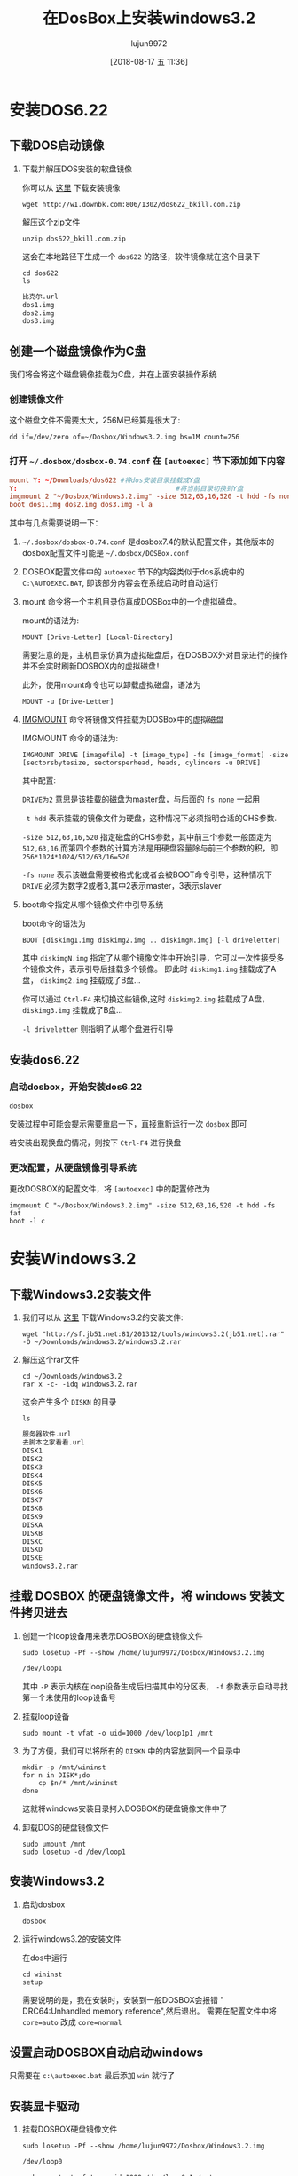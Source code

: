 #+TITLE: 在DosBox上安装windows3.2
#+AUTHOR: lujun9972
#+TAGS: linux和它的小伙伴
#+DATE: [2018-08-17 五 11:36]
#+LANGUAGE:  zh-CN
#+OPTIONS:  H:6 num:nil toc:t \n:nil ::t |:t ^:nil -:nil f:t *:t <:nil

* 安装DOS6.22
** 下载DOS启动镜像
1. 下载并解压DOS安装的软盘镜像
   
   你可以从 [[http://www.bkill.com/download/MS-DOS-622-25731.html][这里]] 下载安装镜像
   #+BEGIN_SRC shell :dir ~/Downloads :results org
     wget http://w1.downbk.com:806/1302/dos622_bkill.com.zip
   #+END_SRC

   解压这个zip文件
   #+BEGIN_SRC shell :dir ~/Downloads :results org
     unzip dos622_bkill.com.zip
   #+END_SRC

   这会在本地路径下生成一个 =dos622= 的路径，软件镜像就在这个目录下

   #+BEGIN_SRC shell :dir ~/Downloads :results org
     cd dos622
     ls
   #+END_SRC

   #+BEGIN_SRC org
   比克尔.url
   dos1.img
   dos2.img
   dos3.img
   #+END_SRC
** 创建一个磁盘镜像作为C盘
我们将会将这个磁盘镜像挂载为C盘，并在上面安装操作系统

*** 创建镜像文件

这个磁盘文件不需要太大，256M已经算是很大了:
#+BEGIN_SRC shell :~/Dosbox :results org
  dd if=/dev/zero of=~/Dosbox/Windows3.2.img bs=1M count=256 
#+END_SRC

*** 打开 =~/.dosbox/dosbox-0.74.conf= 在 =[autoexec]= 节下添加如下内容

#+BEGIN_SRC conf
  mount Y: ~/Downloads/dos622 #将dos安装目录挂载成Y盘
  Y:                                        #将当前目录切换到Y盘
  imgmount 2 "~/Dosbox/Windows3.2.img" -size 512,63,16,520 -t hdd -fs none
  boot dos1.img dos2.img dos3.img -l a
#+END_SRC

其中有几点需要说明一下：

1. =~/.dosbox/dosbox-0.74.conf= 是dosbox7.4的默认配置文件，其他版本的dosbox配置文件可能是 =~/.dosbox/DOSBox.conf=

2. DOSBOX配置文件中的 =autoexec= 节下的内容类似于dos系统中的 =C:\AUTOEXEC.BAT=, 即该部分内容会在系统启动时自动运行

3. mount 命令将一个主机目录仿真成DOSBox中的一个虚拟磁盘。

   mount的语法为:
   #+BEGIN_EXAMPLE
     MOUNT [Drive-Letter] [Local-Directory]
   #+END_EXAMPLE
   
   需要注意的是，主机目录仿真为虚拟磁盘后，在DOSBOX外对目录进行的操作并不会实时刷新DOSBOX内的虚拟磁盘！
   
   此外，使用mount命令也可以卸载虚拟磁盘，语法为
   #+BEGIN_EXAMPLE
     MOUNT -u [Drive-Letter]
   #+END_EXAMPLE

4. [[https://www.dosbox.com/wiki/IMGMOUNT][IMGMOUNT]] 命令将镜像文件挂载为DOSBox中的虚拟磁盘

   IMGMOUNT 命令的语法为:
   #+BEGIN_EXAMPLE
     IMGMOUNT DRIVE [imagefile] -t [image_type] -fs [image_format] -size [sectorsbytesize, sectorsperhead, heads, cylinders -u DRIVE]
   #+END_EXAMPLE
   
   其中配置:
   
   =DRIVE为2= 意思是该挂载的磁盘为master盘，与后面的 =fs none= 一起用

   =-t hdd= 表示挂载的镜像文件为硬盘，这种情况下必须指明合适的CHS参数. 

   =-size 512,63,16,520= 指定磁盘的CHS参数，其中前三个参数一般固定为 =512,63,16=,而第四个参数的计算方法是用硬盘容量除与前三个参数的积，即 ~256*1024*1024/512/63/16=520~

   =-fs none= 表示该磁盘需要被格式化或者会被BOOT命令引导，这种情况下 =DRIVE= 必须为数字2或者3,其中2表示master，3表示slaver

5. boot命令指定从哪个镜像文件中引导系统

   boot命令的语法为
   #+BEGIN_EXAMPLE
     BOOT [diskimg1.img diskimg2.img .. diskimgN.img] [-l driveletter]
   #+END_EXAMPLE
   
   其中 =diskimgN.img= 指定了从哪个镜像文件中开始引导，它可以一次性接受多个镜像文件，表示引导后挂载多个镜像。
   即此时 =diskimg1.img= 挂载成了A盘， =diskimg2.img= 挂载成了B盘...

   你可以通过 =Ctrl-F4= 来切换这些镜像,这时 =diskimg2.img= 挂载成了A盘， =diskimg3.img= 挂载成了B盘...

   =-l driveletter= 则指明了从哪个盘进行引导

** 安装dos6.22
*** 启动dosbox，开始安装dos6.22
#+BEGIN_SRC shell
  dosbox
#+END_SRC

[[file:images/dosbox_1534506974.png]]

安装过程中可能会提示需要重启一下，直接重新运行一次 =dosbox= 即可

[[file:images/dosbox_1534507049.png]]

若安装出现换盘的情况，则按下 =Ctrl-F4= 进行换盘

*** 更改配置，从硬盘镜像引导系统
更改DOSBOX的配置文件，将 =[autoexec]= 中的配置修改为
#+BEGIN_EXAMPLE
  imgmount C "~/Dosbox/Windows3.2.img" -size 512,63,16,520 -t hdd -fs fat
  boot -l c
#+END_EXAMPLE
* 安装Windows3.2
** 下载Windows3.2安装文件

1. 我们可以从 [[https://www.jb51.net/softs/127428.html][这里]] 下载Windows3.2的安装文件:
   #+BEGIN_SRC shell :results org
     wget "http://sf.jb51.net:81/201312/tools/windows3.2(jb51.net).rar" -O ~/Downloads/windows3.2/windows3.2.rar
   #+END_SRC

2. 解压这个rar文件

   #+BEGIN_SRC shell :results none
     cd ~/Downloads/windows3.2
     rar x -c- -idq windows3.2.rar
   #+END_SRC

  这会产生多个 =DISKN= 的目录

   #+BEGIN_SRC shell :results org :dir ~/Downloads/windows3.2
     ls
   #+END_SRC

   #+BEGIN_SRC org
   服务器软件.url
   去脚本之家看看.url
   DISK1
   DISK2
   DISK3
   DISK4
   DISK5
   DISK6
   DISK7
   DISK8
   DISK9
   DISKA
   DISKB
   DISKC
   DISKD
   DISKE
   windows3.2.rar
   #+END_SRC

** 挂载 DOSBOX 的硬盘镜像文件，将 windows 安装文件拷贝进去
  
1. 创建一个loop设备用来表示DOSBOX的硬盘镜像文件
   #+BEGIN_SRC shell :results org :dir /sudo::
     sudo losetup -Pf --show /home/lujun9972/Dosbox/Windows3.2.img
   #+END_SRC

   #+BEGIN_SRC org
   /dev/loop1
   #+END_SRC

   其中 =-P= 表示内核在loop设备生成后扫描其中的分区表， =-f= 参数表示自动寻找第一个未使用的loop设备号

2. 挂载loop设备
   #+BEGIN_SRC shell :results org :dir /sudo::
     sudo mount -t vfat -o uid=1000 /dev/loop1p1 /mnt
   #+END_SRC

3. 为了方便，我们可以将所有的 =DISKN= 中的内容放到同一个目录中

   #+BEGIN_SRC shell :results org :dir ~/Downloads/windows3.2
     mkdir -p /mnt/wininst
     for n in DISK*;do
         cp $n/* /mnt/wininst
     done
   #+END_SRC

   这就将windows安装目录拷入DOSBOX的硬盘镜像文件中了

4. 卸载DOS的硬盘镜像文件

   #+BEGIN_SRC shell :results org :dir /sudo::
     sudo umount /mnt
     sudo losetup -d /dev/loop1
   #+END_SRC

** 安装Windows3.2

1. 启动dosbox
   
   #+BEGIN_SRC shell
     dosbox
   #+END_SRC
   
   [[file:images/dosbox_1534518203.png]]

2. 运行windows3.2的安装文件

   在dos中运行
   #+BEGIN_EXAMPLE
     cd wininst
     setup
   #+END_EXAMPLE
   
   [[file:images/dosbox_1534519854.png]]
   
   需要说明的是，我在安装时，安装到一般DOSBOX会报错 " DRC64:Unhandled memory reference",然后退出。
   需要在配置文件中将 ~core=auto~ 改成 ~core=normal~
   
   [[file:images/dosbox_1534520641.png]]

   
** 设置启动DOSBOX自动启动windows
只需要在 =c:\autoexec.bat= 最后添加 =win= 就行了

[[file:images/dosbox_1534521503.png]]

** 安装显卡驱动

1. 挂载DOSBOX硬盘镜像文件
   #+BEGIN_SRC shell :results org :dir /sudo::
     sudo losetup -Pf --show /home/lujun9972/Dosbox/Windows3.2.img
   #+END_SRC

   #+BEGIN_SRC org
   /dev/loop0
   #+END_SRC
   
   #+BEGIN_SRC shell :results org :dir /sudo::
     sudo mount -t vfat -o uid=1000 /dev/loop0p1 /mnt
   #+END_SRC

2. 下载S3驱动
   #+BEGIN_SRC shell :results org
     curl http://www.sierrahelp.com/Files/3x_Files/S3DRIVERS.ZIP -o /mnt/S3DRIVERS.ZIP
   #+END_SRC

3. 解压S3驱动
   #+BEGIN_SRC shell :results org
     cd /mnt
     unzip S3DRIVERS.ZIP -d S3DRIVERS
   #+END_SRC

   #+BEGIN_SRC org
   Archive:  S3DRIVERS.ZIP
     inflating: S3DRIVERS/8514FIX.FO_   
     inflating: S3DRIVERS/8514OEM.FO_   
     inflating: S3DRIVERS/8514SYS.FO_   
     inflating: S3DRIVERS/CGA40850.FON  
     inflating: S3DRIVERS/CGA40WOA.FON  
     inflating: S3DRIVERS/CGA80850.FON  
     inflating: S3DRIVERS/CGA80WOA.FON  
     inflating: S3DRIVERS/COURE.FON     
     inflating: S3DRIVERS/COURF.FON     
     inflating: S3DRIVERS/EGA40850.FON  
     inflating: S3DRIVERS/EGA40WOA.FON  
     inflating: S3DRIVERS/EGA80850.FON  
     inflating: S3DRIVERS/EGA80WOA.FON  
     inflating: S3DRIVERS/EGAMONO.LGO   
     inflating: S3DRIVERS/EGAMONO.RLE   
     inflating: S3DRIVERS/HELVE.FON     
     inflating: S3DRIVERS/HELVF.FON     
     inflating: S3DRIVERS/MODERN.FON    
     inflating: S3DRIVERS/OEMSETUP.INF  
     inflating: S3DRIVERS/OEMSETUP.SAV  
     inflating: S3DRIVERS/RESTORE.TXT   
     inflating: S3DRIVERS/ROMAN.FON     
     inflating: S3DRIVERS/S3911GRB.3GR  
     inflating: S3DRIVERS/S3VGA.2GR     
     inflating: S3DRIVERS/S3VGA.3GR     
     inflating: S3DRIVERS/S3VSND.DRV    
     inflating: S3DRIVERS/S3VSND24.DRV  
     inflating: S3DRIVERS/S3VSND4.DRV   
     inflating: S3DRIVERS/SCRIPT.FON    
     inflating: S3DRIVERS/SERIFE.FON    
     inflating: S3DRIVERS/SERIFF.FON    
     inflating: S3DRIVERS/SMALLE.FON    
     inflating: S3DRIVERS/SMALLF.FON    
     inflating: S3DRIVERS/SSERIFE.FON   
     inflating: S3DRIVERS/SSERIFF.FON   
     inflating: S3DRIVERS/SYMBOLE.FON   
     inflating: S3DRIVERS/SYMBOLF.FON   
     inflating: S3DRIVERS/TMSRE.FON     
     inflating: S3DRIVERS/TMSRF.FON     
     inflating: S3DRIVERS/VDDS3.386     
     inflating: S3DRIVERS/VDDS3VSN.386  
    extracting: S3DRIVERS/VERSION       
     inflating: S3DRIVERS/VGACOLOR.2GR  
     inflating: S3DRIVERS/VGAFIX.FON    
     inflating: S3DRIVERS/VGALOGO.LGO   
     inflating: S3DRIVERS/VGALOGO.RLE   
     inflating: S3DRIVERS/VGAOEM.FON    
     inflating: S3DRIVERS/VGASYS.FON    
   #+END_SRC

4. 修改DOSBOX配置，将 =[dosbox]= 节下的 =machine= 值改成 =svga_s3=
   
   #+BEGIN_SRC conf
     machine=svga_s3
   #+END_SRC

5. 启动 =dosbox=, 安装S3驱动
   #+BEGIN_SRC shell
     dosbox
     cd c:\widows
     setup
   #+END_SRC
   
   [[file:images/dosbox_1534523181.png]]
   
   [[file:images/dosbox_1534523197.png]]
   
   [[file:images/dosbox_1534523485.png]]

** 设置声音
DOSBOX模拟了一个 Sound Blaster 接口，但是在Windows上需要经过设置才能通过它来发出声音。

在Windows中选择 "主群组" 中的 "控制面板" -> "驱动程序" -> "新增" -> "Creative Labs Sound Blaster 1.0" -> 输入windows安装文件的路径 ->选择sbbase和irq

其中 =sbbase= 和 =irq= 的值，可以在DOSBOX配置参数中的 =[sblaster]= 节中查到

[[file:images/dosbox_1534524380.png]]

[[file:images/dosbox_1534524413.png]]

[[file:images/dosbox_1534524428.png]]
